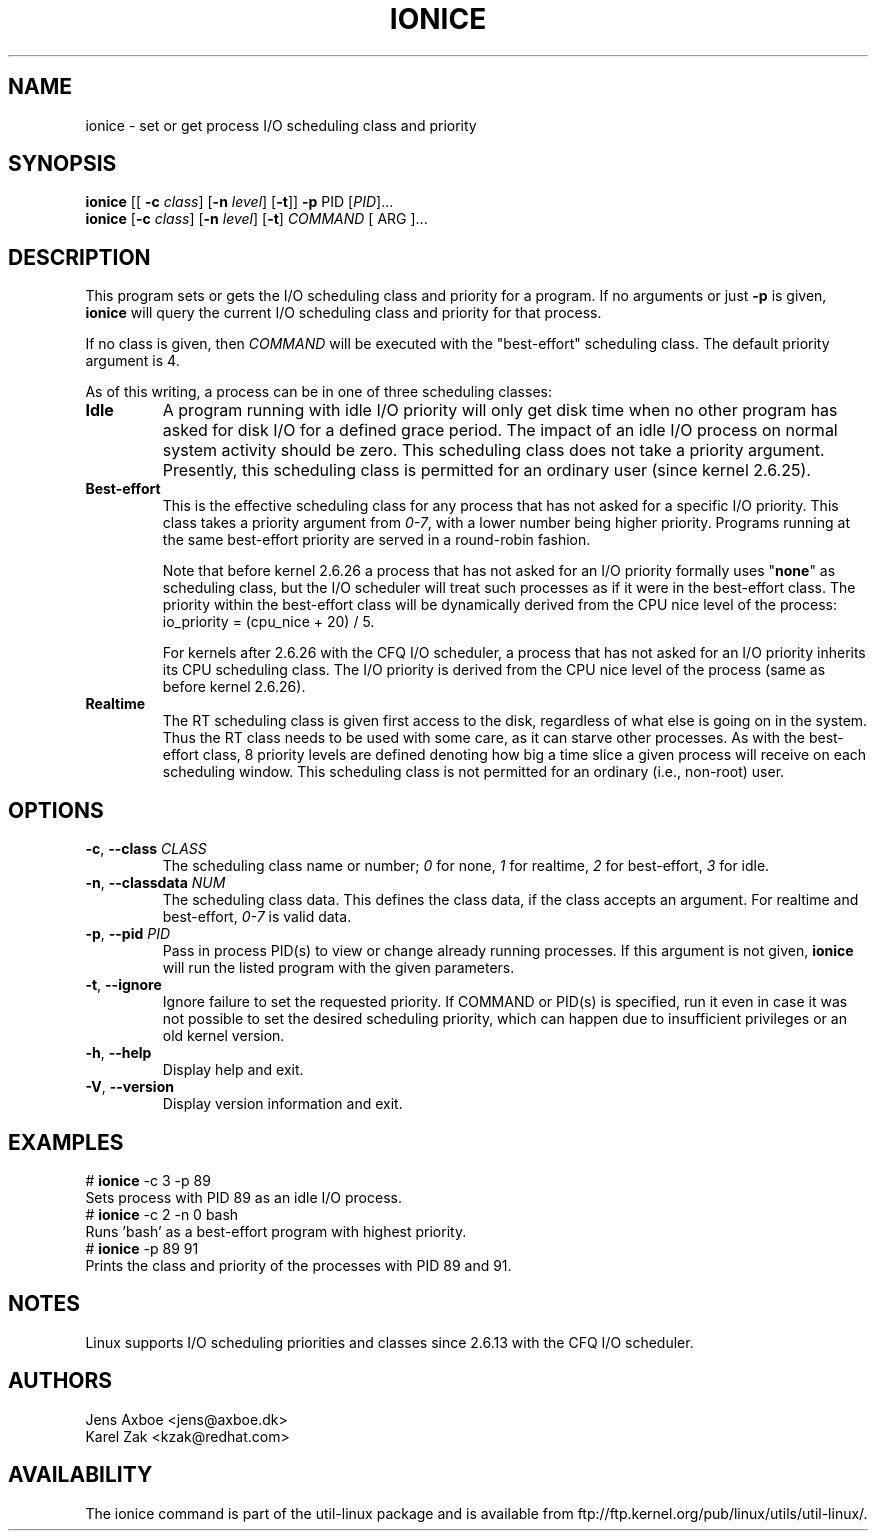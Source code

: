 .TH IONICE 1 "July 2011" "util-linux" "User Commands"
.SH NAME
ionice \- set or get process I/O scheduling class and priority
.SH SYNOPSIS
.B ionice
[[ \fB\-c\fR
.IR class ]
.RB [ \fB-n\fR
.IR level ]
.RB [ \fB-t\fR ]]
.BI \fB-p\fR
PID
.RI [ PID  ]...
.br
.B ionice
.RB [ \fB-c\fR
.IR class ]
.RB [ \fB-n\fR
.IR level ]
.RB [ \fB-t\fR ]
.IR COMMAND
[ ARG ]...
.SH DESCRIPTION
This program sets or gets the I/O scheduling class and priority for a program.
If no arguments or just \fB\-p\fR is given, \fBionice\fR will query the current
I/O scheduling class and priority for that process.

If no class is given, then
.I COMMAND
will be executed with the "best-effort" scheduling class.  The default
priority argument is 4.

As of this writing, a process can be in one of three scheduling classes:
.IP "\fBIdle\fP"
A program running with idle I/O priority will only get disk time when no other
program has asked for disk I/O for a defined grace period.  The impact of an
idle I/O process on normal system activity should be zero.  This scheduling
class does not take a priority argument.  Presently, this scheduling class
is permitted for an ordinary user (since kernel 2.6.25).
.IP "\fBBest-effort\fP"
This is the effective scheduling class for any process that has not asked for
a specific I/O priority.
This class takes a priority argument from \fI0-7\fR, with a lower
number being higher priority.  Programs running at the same best-effort
priority are served in a round-robin fashion.

Note that before kernel 2.6.26 a process that has not asked for an I/O priority
formally uses "\fBnone\fP" as scheduling class, but the I/O scheduler will treat
such processes as if it were in the best-effort class.  The priority within the
best-effort class will be dynamically derived from the CPU nice level of the
process: io_priority = (cpu_nice + 20) / 5.

For kernels after 2.6.26 with the CFQ I/O scheduler, a process that has not asked
for an I/O priority inherits its CPU scheduling class.  The I/O priority is derived
from the CPU nice level of the process (same as before kernel 2.6.26).

.IP "\fBRealtime\fP"
The RT scheduling class is given first access to the disk, regardless of
what else is going on in the system.  Thus the RT class needs to be used with
some care, as it can starve other processes.  As with the best-effort class,
8 priority levels are defined denoting how big a time slice a given process
will receive on each scheduling window.  This scheduling class is not
permitted for an ordinary (i.e., non-root) user.
.SH OPTIONS
.TP
\fB\-c\fR, \fB\-\-class\fR \fICLASS\fR
The scheduling class name or number; \fI0\fR for none, \fI1\fR for realtime, \fI2\fR for
best-effort, \fI3\fR for idle.
.TP
\fB\-n\fR, \fB\-\-classdata\fR \fINUM\fR
The scheduling class data.  This defines the class data, if the class
accepts an argument.  For realtime and best-effort, \fI0-7\fR is valid data.
.TP
\fB\-p\fR, \fB\-\-pid\fR \fIPID\fR
Pass in process PID(s) to view or change already running processes.  If this argument
is not given, \fBionice\fP will run the listed program with the given parameters.
.TP
\fB\-t\fR, \fB\-\-ignore\fR
Ignore failure to set the requested priority.  If COMMAND or PID(s) is specified,
run it even in case it was not possible to set the desired scheduling priority,
which can happen due to insufficient privileges or an old kernel version.
.TP
\fB\-h\fR, \fB\-\-help\fR
Display help and exit.
.TP
\fB\-V\fR, \fB\-\-version\fR
Display version information and exit.
.SH EXAMPLES
.LP
.TP 7
# \fBionice\fP -c 3 -p 89
.TP 7
Sets process with PID 89 as an idle I/O process.
.TP 7
# \fBionice\fP -c 2 -n 0 bash
.TP 7
Runs 'bash' as a best-effort program with highest priority.
.TP 7
# \fBionice\fP -p 89 91
.TP 7
Prints the class and priority of the processes with PID 89 and 91.
.SH NOTES
Linux supports I/O scheduling priorities and classes since 2.6.13 with the CFQ
I/O scheduler.
.SH AUTHORS
.nf
Jens Axboe <jens@axboe.dk>
Karel Zak <kzak@redhat.com>
.fi
.SH AVAILABILITY
The ionice command is part of the util-linux package and is available from
ftp://ftp.kernel.org/pub/linux/utils/util-linux/.
